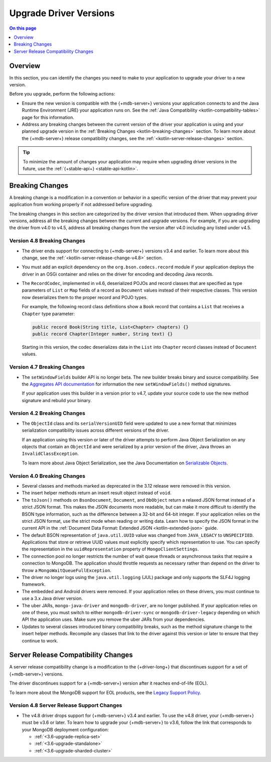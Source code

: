 .. _kotlin-upgrade-driver:

=======================
Upgrade Driver Versions
=======================

.. default-domain:: mongodb

.. contents:: On this page
   :local:
   :backlinks: none
   :depth: 1
   :class: singlecol


Overview
--------

In this section, you can identify the changes you need to make to your
application to upgrade your driver to a new version.

Before you upgrade, perform the following actions:

- Ensure the new version is compatible with the {+mdb-server+} versions
  your application connects to and the Java Runtime Environment (JRE) your
  application runs on. See the :ref:`Java Compatibility <kotlin-compatibility-tables>`
  page for this information.
- Address any breaking changes between the current version of the driver
  your application is using and your planned upgrade version in the
  :ref:`Breaking Changes <kotlin-breaking-changes>` section. To learn
  more about the {+mdb-server+} release compatibility changes, see the
  :ref:`<kotlin-server-release-changes>` section.

.. tip::

   To minimize the amount of changes your application may require when
   upgrading driver versions in the future, use the
   :ref:`{+stable-api+} <stable-api-kotlin>`.

.. _kotlin-breaking-changes:

Breaking Changes
----------------

A breaking change is a modification in a convention or behavior in
a specific version of the driver that may prevent your application from
working properly if not addressed before upgrading.

The breaking changes in this section are categorized by the driver version that
introduced them. When upgrading driver versions, address all the breaking
changes between the current and upgrade versions. For example, if you
are upgrading the driver from v4.0 to v4.5, address all breaking changes from
the version after v4.0 including any listed under v4.5.

.. _kotlin-breaking-changes-v4.8:

Version 4.8 Breaking Changes
~~~~~~~~~~~~~~~~~~~~~~~~~~~~

- The driver ends support for connecting to {+mdb-server+} versions v3.4 and
  earlier. To learn more about this change, see the :ref:`<kotlin-server-release-change-v4.8>`
  section.
- You must add an explicit dependency on the ``org.bson.codecs.record``
  module if your application deploys the driver in an OSGi container and
  relies on the driver for encoding and decoding Java records.

- The ``RecordCodec``, implemented in v4.6, deserialized POJOs and record
  classes that are specified as type parameters of ``List`` or ``Map`` fields
  of a record as ``Document`` values instead of their respective classes. This
  version now deserializes them to the proper record and POJO types.

  For example, the following record class definitions show a ``Book`` record
  that contains a ``List`` that receives a ``Chapter`` type parameter:

  .. code-block:: java

     public record Book(String title, List<Chapter> chapters) {}
     public record Chapter(Integer number, String text) {}

  Starting in this version, the codec deserializes data in the ``List`` into
  ``Chapter`` record classes instead of ``Document`` values.

.. _kotlin-breaking-changes-v4.7:

Version 4.7 Breaking Changes
~~~~~~~~~~~~~~~~~~~~~~~~~~~~

- The ``setWindowFields`` builder API is no longer beta. The new builder
  breaks binary and source compatibility. See the
  `Aggregates API documentation <https://mongodb.github.io/mongo-java-driver/4.7/apidocs/mongodb-driver-core/com/mongodb/client/model/Aggregates.html>`__
  for information the new ``setWindowFields()`` method signatures.

  If your application uses this builder in a version prior to v4.7, update
  your source code to use the new method signature and rebuild your binary.

.. _kotlin-breaking-changes-v4.2:

Version 4.2 Breaking Changes
~~~~~~~~~~~~~~~~~~~~~~~~~~~~

- The ``ObjectId`` class and its ``serialVersionUID`` field were updated
  to use a new format that minimizes serialization compatibility issues
  across different versions of the driver.

  If an application using this version or later of the driver attempts to
  perform Java Object Serialization on any objects that contain an
  ``ObjectId`` and were serialized by a prior version of the driver, Java
  throws an ``InvalidClassException``.

  To learn more about Java Object Serialization, see the Java
  Documentation on `Serializable Objects <https://docs.oracle.com/javase/tutorial/jndi/objects/serial.html>`__.

.. _kotlin-breaking-changes-v4.0:

Version 4.0 Breaking Changes
~~~~~~~~~~~~~~~~~~~~~~~~~~~~

- Several classes and methods marked as deprecated in the 3.12 release
  were removed in this version.
- The insert helper methods return an insert result object instead of
  ``void``.
- The ``toJson()`` methods on ``BsonDocument``, ``Document``, and
  ``DbObject`` return a relaxed JSON format instead of a strict JSON
  format. This makes the JSON documents more readable, but can make it more
  difficult to identify the BSON type information, such as the difference
  between a 32-bit and 64-bit integer. If your application relies on the
  strict JSON format, use the strict mode when reading or writing data.
  Learn how to specify the JSON format in the current API in the
  :ref:`Document Data Format: Extended JSON <kotlin-extended-json>` guide.
- The default BSON representation of ``java.util.UUID`` value was changed
  from ``JAVA_LEGACY`` to ``UNSPECIFIED``. Applications that store or retrieve
  UUID values must explicitly specify which representation to use. You can
  specify the representation in the ``uuidRepresentation`` property of
  ``MongoClientSettings``.
- The connection pool no longer restricts the number of wait queue threads
  or asynchronous tasks that require a connection to MongoDB. The
  application should throttle requests as necessary rather than depend on
  the driver to throw a ``MongoWaitQueueFullException``.
- The driver no longer logs using the ``java.util.logging`` (JUL) package
  and only supports the SLF4J logging framework.
- The embedded and Android drivers were removed. If your application
  relies on these drivers, you must continue to use a 3.x Java driver
  version.
- The uber JARs, ``mongo-java-driver`` and ``mongodb-driver``, are no
  longer published. If your application relies on one of these, you must
  switch to either ``mongodb-driver-sync`` or ``mongodb-driver-legacy``
  depending on which API the application uses. Make sure you remove the
  uber JARs from your dependencies.
- Updates to several classes introduced binary compatibility breaks, such
  as the method signature change to the insert helper methods. Recompile
  any classes that link to the driver against this version or later to ensure
  that they continue to work.

.. _kotlin-server-release-changes:

Server Release Compatibility Changes
------------------------------------

A server release compatibility change is a modification
to the {+driver-long+} that discontinues support for a set of
{+mdb-server+} versions.

The driver discontinues support for a {+mdb-server+} version after it reaches
end-of-life (EOL).

To learn more about the MongoDB support for EOL products,
see the `Legacy Support Policy <https://www.mongodb.com/support-policy/legacy>`__.

.. _kotlin-server-release-change-v4.8:

Version 4.8 Server Release Support Changes
~~~~~~~~~~~~~~~~~~~~~~~~~~~~~~~~~~~~~~~~~~

- The v4.8 driver drops support for {+mdb-server+} v3.4 and earlier.
  To use the v4.8 driver, your {+mdb-server+} must be v3.6 or later. To learn
  how to upgrade your {+mdb-server+} to v3.6, follow the link that corresponds
  to your MongoDB deployment configuration:

  - :ref:`<3.6-upgrade-replica-set>`
  - :ref:`<3.6-upgrade-standalone>`
  - :ref:`<3.6-upgrade-sharded-cluster>`
